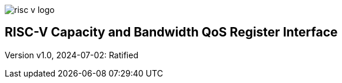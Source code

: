 image:risc-v_logo.svg[]

== RISC-V Capacity and Bandwidth QoS Register Interface

Version v1.0, 2024-07-02: Ratified
